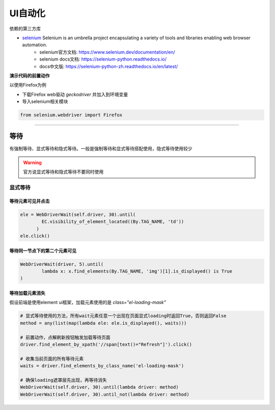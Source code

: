 *******************************
UI自动化
*******************************


依赖的第三方库

* `selenium`_ Selenium is an umbrella project encapsulating a variety of tools and libraries enabling web browser automation.
    - selenium官方文档: https://www.selenium.dev/documentation/en/
    - selenium docs文档: https://selenium-python.readthedocs.io/
    - docs中文版: https://selenium-python-zh.readthedocs.io/en/latest/

.. _selenium: http://github.com/SeleniumHQ/selenium/

**演示代码的前置动作**

以使用Firefox为例

* 下载Firefox web驱动 `geckodriver` 并加入到环境变量
* 导入selenium相关模块

.. code-block:: python

    from selenium.webdriver import Firefox

----------------------------------------------------------------

等待
======================================

有强制等待、显式等待和隐式等待。一般是强制等待和显式等待搭配使用，隐式等待使用较少

.. warning::

    官方说显式等待和隐式等待不要同时使用

显式等待
--------------------------------------

等待元素可见并点击
~~~~~~~~~~~~~~~~~~~~~~~~~~~~~~~~~~~~~~

.. code-block:: python

    ele = WebDriverWait(self.driver, 30).until(
            EC.visibility_of_element_located((By.TAG_NAME, 'td'))
          )
    ele.click()

等待同一节点下的第二个元素可见
~~~~~~~~~~~~~~~~~~~~~~~~~~~~~~~~~~~~~~

.. code-block:: python

    WebDriverWait(driver, 5).until(
            lambda x: x.find_elements(By.TAG_NAME, 'img')[1].is_displayed() is True
    )

等待加载元素消失
~~~~~~~~~~~~~~~~~~~~~~~~~~~~~~~~~~~~~~~

假设前端是使用element ui框架，加载元素使用的是 `class="el-loading-mask"`

.. code-block:: python

    # 显式等待使用的方法，所有wait元素任意一个出现在页面显式loading时返回True，否则返回False
    method = any(list(map(lambda ele: ele.is_displayed(), waits)))

    # 前置动作，点解刷新按钮触发加载等待页面
    driver.find_element_by_xpath('//span[text()="Refresh"]').click()

    # 收集当前页面的所有等待元素
    waits = driver.find_elements_by_class_name('el-loading-mask')

    # 确保loading遮罩层先出现，再等待消失
    WebDriverWait(self.driver, 30).until(lambda driver: method)
    WebDriverWait(self.driver, 30).until_not(lambda driver: method)